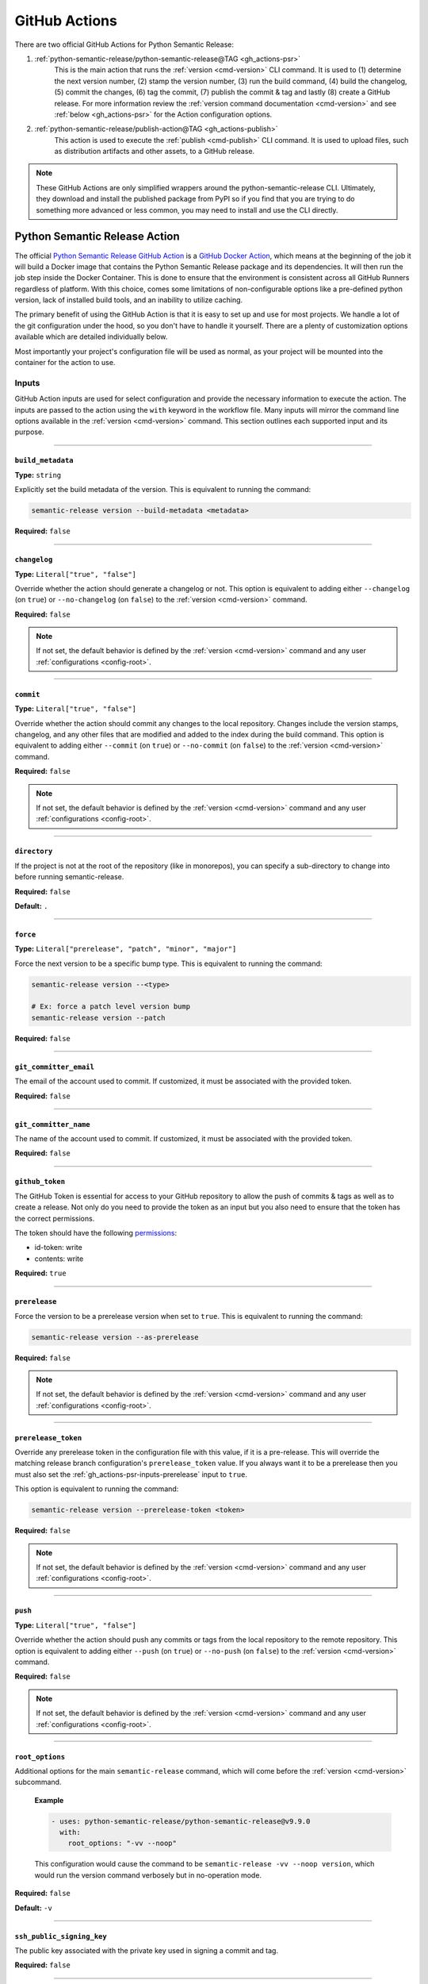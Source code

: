 .. _gh_actions:

GitHub Actions
==============

There are two official GitHub Actions for Python Semantic Release:

1. :ref:`python-semantic-release/python-semantic-release@TAG <gh_actions-psr>`
    This is the main action that runs the :ref:`version <cmd-version>` CLI
    command. It is used to (1) determine the next version number, (2) stamp the
    version number, (3) run the build command, (4) build the changelog, (5) commit
    the changes, (6) tag the commit, (7) publish the commit & tag and lastly
    (8) create a GitHub release. For more information review the
    :ref:`version command documentation <cmd-version>` and see
    :ref:`below <gh_actions-psr>` for the Action configuration options.

2. :ref:`python-semantic-release/publish-action@TAG <gh_actions-publish>`
    This action is used to execute the :ref:`publish <cmd-publish>` CLI command.
    It is used to upload files, such as distribution artifacts and other assets,
    to a GitHub release.

.. note::
  These GitHub Actions are only simplified wrappers around the
  python-semantic-release CLI. Ultimately, they download and install the
  published package from PyPI so if you find that you are trying to do something
  more advanced or less common, you may need to install and use the CLI directly.

.. _gh_actions-psr:

Python Semantic Release Action
''''''''''''''''''''''''''''''

The official `Python Semantic Release GitHub Action`_ is a `GitHub Docker Action`_,
which means at the beginning of the job it will build a Docker image that contains
the Python Semantic Release package and its dependencies. It will then run the
job step inside the Docker Container. This is done to ensure that the environment
is consistent across all GitHub Runners regardless of platform. With this choice,
comes some limitations of non-configurable options like a pre-defined python
version, lack of installed build tools, and an inability to utilize caching.

The primary benefit of using the GitHub Action is that it is easy to set up and
use for most projects. We handle a lot of the git configuration under the hood,
so you don't have to handle it yourself. There are a plenty of customization
options available which are detailed individually below.

Most importantly your project's configuration file will be used as normal, as
your project will be mounted into the container for the action to use.

.. _Python Semantic Release GitHub Action: https://github.com/marketplace/actions/python-semantic-release
.. _GitHub Docker Action: https://docs.github.com/en/actions/sharing-automations/creating-actions/creating-a-docker-container-action

.. seealso::

  `action.yml`__: the code definition of the action

  __ https://github.com/python-semantic-release/python-semantic-release/blob/master/action.yml

.. _gh_actions-psr-inputs:

Inputs
------

GitHub Action inputs are used for select configuration and provide the necessary
information to execute the action. The inputs are passed to the action using the
``with`` keyword in the workflow file. Many inputs will mirror the command line
options available in the :ref:`version <cmd-version>` command. This section
outlines each supported input and its purpose.

----

.. _gh_actions-psr-inputs-build_metadata:

``build_metadata``
""""""""""""""""""

**Type:** ``string``

Explicitly set the build metadata of the version. This is equivalent to running the command:

.. code:: shell

  semantic-release version --build-metadata <metadata>

**Required:** ``false``

.. seealso::

  - :ref:`cmd-version-option-build-metadata` option for the :ref:`version <cmd-version>` command

----

.. _gh_actions-psr-inputs-changelog:

``changelog``
"""""""""""""

**Type:** ``Literal["true", "false"]``

Override whether the action should generate a changelog or not. This option is
equivalent to adding either ``--changelog`` (on ``true``) or ``--no-changelog``
(on ``false``) to the :ref:`version <cmd-version>` command.

**Required:** ``false``

.. note::
  If not set, the default behavior is defined by the :ref:`version <cmd-version>`
  command and any user :ref:`configurations <config-root>`.

.. seealso::

  - :ref:`cmd-version-option-changelog` options for the :ref:`version <cmd-version>`
    command

----

.. _gh_actions-psr-inputs-commit:

``commit``
""""""""""

**Type:** ``Literal["true", "false"]``

Override whether the action should commit any changes to the local repository. Changes
include the version stamps, changelog, and any other files that are modified and added
to the index during the build command. This option is equivalent to adding either
``--commit`` (on ``true``) or ``--no-commit`` (on ``false``) to the
:ref:`version <cmd-version>` command.

**Required:** ``false``

.. note::
  If not set, the default behavior is defined by the :ref:`version <cmd-version>`
  command and any user :ref:`configurations <config-root>`.

.. seealso::

  - :ref:`cmd-version-option-commit` options for the :ref:`version <cmd-version>` command

----

.. _gh_actions-psr-inputs-directory:

``directory``
"""""""""""""

If the project is not at the root of the repository (like in monorepos), you
can specify a sub-directory to change into before running semantic-release.

**Required:** ``false``

**Default:** ``.``

----

.. _gh_actions-psr-inputs-force:

``force``
"""""""""

**Type:** ``Literal["prerelease", "patch", "minor", "major"]``

Force the next version to be a specific bump type. This is equivalent to running
the command:

.. code:: shell

    semantic-release version --<type>

    # Ex: force a patch level version bump
    semantic-release version --patch


**Required:** ``false``

.. seealso::

  - :ref:`cmd-version-option-force-level` options for the :ref:`version <cmd-version>` command

----

.. _gh_actions-psr-inputs-git_committer_email:

``git_committer_email``
"""""""""""""""""""""""

The email of the account used to commit. If customized, it must be associated
with the provided token.

**Required:** ``false``

----

.. _gh_actions-psr-inputs-git_committer_name:

``git_committer_name``
""""""""""""""""""""""

The name of the account used to commit. If customized, it must be associated
with the provided token.

**Required:** ``false``

----

.. _gh_actions-psr-inputs-github_token:

``github_token``
""""""""""""""""

The GitHub Token is essential for access to your GitHub repository to allow the
push of commits & tags as well as to create a release. Not only do you need to
provide the token as an input but you also need to ensure that the token has the
correct permissions.

The token should have the following `permissions`_:

* id-token: write
* contents: write

**Required:** ``true``

.. _permissions: https://docs.github.com/en/actions/using-workflows/workflow-syntax-for-github-actions#jobsjob_idpermissions

----

.. _gh_actions-psr-inputs-prerelease:

``prerelease``
""""""""""""""

Force the version to be a prerelease version when set to ``true``. This is equivalent
to running the command:

.. code:: shell

  semantic-release version --as-prerelease

**Required:** ``false``

.. note::
  If not set, the default behavior is defined by the :ref:`version <cmd-version>`
  command and any user :ref:`configurations <config-root>`.

.. seealso::

  - :ref:`cmd-version-option-as-prerelease` option for the :ref:`version <cmd-version>`
    command

----

.. _gh_actions-psr-inputs-prerelease_token:

``prerelease_token``
""""""""""""""""""""

Override any prerelease token in the configuration file with this value, if it is
a pre-release. This will override the matching release branch configuration's
``prerelease_token`` value. If you always want it to be a prerelease then you must
also set the :ref:`gh_actions-psr-inputs-prerelease` input to ``true``.

This option is equivalent to running the command:

.. code:: shell

  semantic-release version --prerelease-token <token>

**Required:** ``false``

.. note::
  If not set, the default behavior is defined by the :ref:`version <cmd-version>`
  command and any user :ref:`configurations <config-root>`.

.. seealso::

  - :ref:`cmd-version-option-prerelease-token` option for the :ref:`version <cmd-version>`
    command

----

.. _gh_actions-psr-inputs-push:

``push``
""""""""

**Type:** ``Literal["true", "false"]``

Override whether the action should push any commits or tags from the local repository
to the remote repository. This option is equivalent to adding either ``--push`` (on
``true``) or ``--no-push`` (on ``false``) to the :ref:`version <cmd-version>` command.

**Required:** ``false``

.. note::
  If not set, the default behavior is defined by the :ref:`version <cmd-version>`
  command and any user :ref:`configurations <config-root>`.

.. seealso::

  - :ref:`cmd-version-option-push` options for the :ref:`version <cmd-version>` command

----

.. _gh_actions-psr-inputs-root_options:

``root_options``
""""""""""""""""

Additional options for the main ``semantic-release`` command, which will come
before the :ref:`version <cmd-version>` subcommand.

  **Example**

  .. code:: yaml

    - uses: python-semantic-release/python-semantic-release@v9.9.0
      with:
        root_options: "-vv --noop"

  This configuration would cause the command to be
  ``semantic-release -vv --noop version``, which would run the version command
  verbosely but in no-operation mode.

**Required:** ``false``

**Default:** ``-v``

.. seealso::

  - :ref:`Options <cmd-main-options>` for the :ref:`semantic-release <cmd-main>` command

----

.. _gh_actions-psr-inputs-ssh_public_signing_key:

``ssh_public_signing_key``
""""""""""""""""""""""""""

The public key associated with the private key used in signing a commit and tag.

**Required:** ``false``

----

.. _gh_actions-psr-inputs-ssh_private_signing_key:

``ssh_private_signing_key``
"""""""""""""""""""""""""""

The private key used to sign a commit and tag.

**Required:** ``false``

----

.. _gh_actions-psr-inputs-tag:

``tag``
"""""""

**Type:** ``Literal["true", "false"]``

Override whether the action should create a version tag in the local repository. This
option is equivalent to adding either ``--tag`` (on ``true``) or ``--no-tag`` (on
``false``) to the :ref:`version <cmd-version>` command.

**Required:** ``false``

.. note::
  If not set, the default behavior is defined by the :ref:`version <cmd-version>`
  command and any user :ref:`configurations <config-root>`.

.. seealso::

  - :ref:`cmd-version-option-tag` options for the :ref:`version <cmd-version>` command

----

.. _gh_actions-psr-inputs-vcs_release:

``vcs_release``
"""""""""""""""

**Type:** ``Literal["true", "false"]``

Override whether the action should create a release on the VCS. This option is
equivalent to adding either ``--vcs-release`` (on ``true``) or ``--no-vcs-release``
(on ``false``) to the :ref:`version <cmd-version>` command.

**Required:** ``false``

.. note::
  If not set, the default behavior is defined by the :ref:`version <cmd-version>`
  command and any user :ref:`configurations <config-root>`.

.. seealso::

  - :ref:`cmd-version-option-vcs-release` options for the :ref:`version <cmd-version>`
    command

----

.. _gh_actions-psr-outputs:

Outputs
-------

The Python Semantic Release Action also provides outputs that can be used in subsequent
steps of the workflow. These outputs are used to provide information about the release
and any actions that were taken.

----

.. _gh_actions-psr-outputs-is_prerelease:

``is_prerelease``
""""""""""""""""

**Type:** ``Literal["true", "false"]``

A boolean value indicating whether the released version is a prerelease.

----

.. _gh_actions-psr-outputs-released:

``released``
""""""""""""

**Type:** ``Literal["true", "false"]``

A boolean value indicating whether a release was made.

----

.. _gh_actions-psr-outputs-version:

``version``
"""""""""""

**Type:** ``string``

The newly released SemVer version string if one was made,
otherwise the current version.

Example: ``1.2.3``

----

.. _gh_actions-psr-outputs-tag:

``tag``
"""""""

**Type:** ``string``

The Git tag corresponding to the ``version`` output but in
the tag format dictated by your configuration.

Example: ``v1.2.3``

----

.. _gh_actions-publish:

Python Semantic Release Publish Action
''''''''''''''''''''''''''''''''''''''

The official `Python Semantic Release Publish Action`_ is a `GitHub Docker Action`_, which
means at the beginning of the job it will build a Docker image that contains the Python
Semantic Release package and its dependencies. It will then run the job step inside the
Docker Container. This is done to ensure that the environment is consistent across all
GitHub Runners regardless of platform. With this choice, comes some limitations of
non-configurable options like a pre-defined python version, lack of additional 3rd party
tools, and an inability to utilize caching.

The primary benefit of using the GitHub Action is that it is easy to set up and use for
most projects. We handle some additional configuration under the hood, so you don't have
to handle it yourself. We do however provide a few customization options which are detailed
individually below.

Most importantly your project's configuration file will be used as normal, as your project
will be mounted into the container for the action to use.

If you have issues with the action, please open an issue on the
`python-semantic-release/publish-action`_ repository.

.. _Python Semantic Release Publish Action: https://github.com/marketplace/actions/python-semantic-release-publish

.. seealso::

  - `action.yml`__: the code definition for the publish action

  __ https://github.com/python-semantic-release/publish-action/blob/main/action.yml

.. _gh_actions-publish-inputs:

Inputs
------

GitHub Action inputs are used for select configuration and provide the necessary
information to execute the action. The inputs are passed to the action using the
``with`` keyword in the workflow file. Many inputs will mirror the command line
options available in the :ref:`publish <cmd-publish>` command and others will be
specific to adjustment of the action environment. This section outlines each
supported input and its purpose.

----

.. _gh_actions-publish-inputs-directory:

``directory``
"""""""""""""

If the project is not at the root of the repository (like in monorepos), you
can specify a sub-directory to change into before running semantic-release.

**Required:** ``false``

**Default:** ``.``

----

.. _gh_actions-publish-inputs-github_token:

``github_token``
""""""""""""""""

The GitHub Token is essential for access to your GitHub repository to allow the
publish of assets to a release. Not only do you need to provide the token as an
input but you also need to ensure that the token has the correct permissions.

The token should have the following `permissions`_:

* ``contents: write``: Required for modifying a GitHub Release

**Required:** ``true``

.. _permissions: https://docs.github.com/en/actions/using-workflows/workflow-syntax-for-github-actions#jobsjob_idpermissions

----

.. _gh_actions-publish-inputs-root_options:

``root_options``
""""""""""""""""

Additional options for the main ``semantic-release`` command, which will come
before the :ref:`publish <cmd-publish>` subcommand.

  **Example**

  .. code:: yaml

    - uses: python-semantic-release/publish-action@v9.8.9
      with:
        root_options: "-vv --noop"

  This configuration would cause the command to be
  ``semantic-release -vv --noop publish``, which would run the publish command
  verbosely but in no-operation mode.

**Required:** ``false``

**Default:** ``-v``

.. seealso::

  - :ref:`Options <cmd-main-options>` for the :ref:`semantic-release <cmd-main>`
    command

----

.. _gh_actions-publish-inputs-tag:

``tag``
"""""""

**Type:** ``string``

The tag corresponding to the GitHub Release that the artifacts should be published
to. This option is equivalent to running the command:

.. code:: shell

  semantic-release publish --tag <tag>

Python Semantic Release will automatically determine the latest release if no
``--tag`` option is provided.

**Required:** ``false``

.. seealso::

  - :ref:`cmd-publish-option-tag` option for the :ref:`publish <cmd-publish>` command

----

.. _gh_actions-publish-outputs:

Outputs
-------

There are no outputs provided by the Python Semantic Release Publish Action at this time.

.. note::
  If you would like outputs to be provided by this action, please open an issue
  on the `python-semantic-release/publish-action`_ repository.

.. _python-semantic-release/publish-action: https://github.com/python-semantic-release/publish-action/issues

----

.. _gh_actions-examples:

Examples
''''''''

Common Workflow Example
-----------------------

The following is a common workflow example that uses both the Python Semantic Release Action
and the Python Semantic Release Publish Action. This workflow will run on every push to the
``main`` branch and will create a new release upon a successful version determination. If a
version is released, the workflow will then publish the package to PyPI and upload the package
to the GitHub Release Assets as well.

.. code:: yaml

    name: Continuous Delivery

    on:
      push:
        branches:
          - main

    jobs:
      release:
        runs-on: ubuntu-latest
        concurrency: release

        permissions:
          id-token: write
          contents: write

        steps:
          # Note: we need to checkout the repository at the workflow sha in case during the workflow
          # the branch was updated. To keep PSR working with the configured release branches,
          # we force a checkout of the desired release branch but at the workflow sha HEAD.
          - name: Setup | Checkout Repository at workflow sha
            uses: actions/checkout@v4
            with:
              fetch-depth: 0
              ref: ${{ github.sha }}

          - name: Setup | Force correct release branch on workflow sha
            run: |
              git checkout -B ${{ github.ref_name }} ${{ github.sha }}

          - name: Action | Semantic Version Release
            id: release
            # Adjust tag with desired version if applicable.
            uses: python-semantic-release/python-semantic-release@v9.9.0
            with:
              github_token: ${{ secrets.GITHUB_TOKEN }}
              git_committer_name: "github-actions"
              git_committer_email: "actions@users.noreply.github.com"

          - name: Publish | Upload package to PyPI
            uses: pypa/gh-action-pypi-publish@v1
            if: steps.release.outputs.released == 'true'

          - name: Publish | Upload to GitHub Release Assets
            uses: python-semantic-release/publish-action@v9.8.9
            if: steps.release.outputs.released == 'true'
            with:
              github_token: ${{ secrets.GITHUB_TOKEN }}
              tag: ${{ steps.release.outputs.tag }}

.. important::
  The `concurrency`_ directive is used on the job to prevent race conditions of more than
  one release job in the case if there are multiple pushes to ``main`` in a short period
  of time.

.. warning::
  You must set ``fetch-depth`` to 0 when using ``actions/checkout@v4``, since
  Python Semantic Release needs access to the full history to build a changelog
  and at least the latest tags to determine the next version.

.. warning::
  The ``GITHUB_TOKEN`` secret is automatically configured by GitHub, with the
  same permissions role as the user who triggered the workflow run. This causes
  a problem if your default branch is protected to specific users.

  You can work around this by storing an administrator's Personal Access Token
  as a separate secret and using that instead of ``GITHUB_TOKEN``. In this
  case, you will also need to pass the new token to ``actions/checkout`` (as
  the ``token`` input) in order to gain push access.

.. _concurrency: https://docs.github.com/en/actions/reference/workflow-syntax-for-github-actions#jobsjob_idconcurrency

Version Overrides Example
-------------------------

In the case where you want to provide multiple command line options to the
:ref:`version <cmd-version>` command, you provide them through the ``with``
directive in the workflow file. In this example, we want to force a patch
version bump, not produce a changelog, and provide specialized build
metadata. As a regular CLI command, this would look like:

.. code:: shell

  semantic-release version --patch --no-changelog --build-metadata abc123

The equivalent GitHub Action configuration would be:

.. code:: yaml

  # snippet

  - name: Action | Semantic Version Release
    # Adjust tag with desired version if applicable.
    uses: python-semantic-release/python-semantic-release@v9.9.0
    with:
      github_token: ${{ secrets.GITHUB_TOKEN }}
      force: patch
      changelog: false
      build_metadata: abc123

.. _gh_actions-monorepo:

Actions with Monorepos
''''''''''''''''''''''

While ``python-semantic-release`` does **NOT** have full monorepo support, if you
have multiple projects stored within a single repository (or your project is
not at the root of the repository), you can pass the
:ref:`directory <gh_actions-psr-inputs-directory>` input to the action to change
directory before semantic-release execution.

For multiple packages, you would need to run the action multiple times, to release
each project. The following example demonstrates how to release two projects in
a monorepo.

The ``directory`` input directive is also available for the Python Semantic Release
Publish Action.

.. code:: yaml

   - name: Release Project 1
     uses: python-semantic-release/python-semantic-release@v9.9.0
     with:
       directory: ./project1
       github_token: ${{ secrets.GITHUB_TOKEN }}

   - name: Release Project 2
     uses: python-semantic-release/python-semantic-release@v9.9.0
     with:
       directory: ./project2
       github_token: ${{ secrets.GITHUB_TOKEN }}
